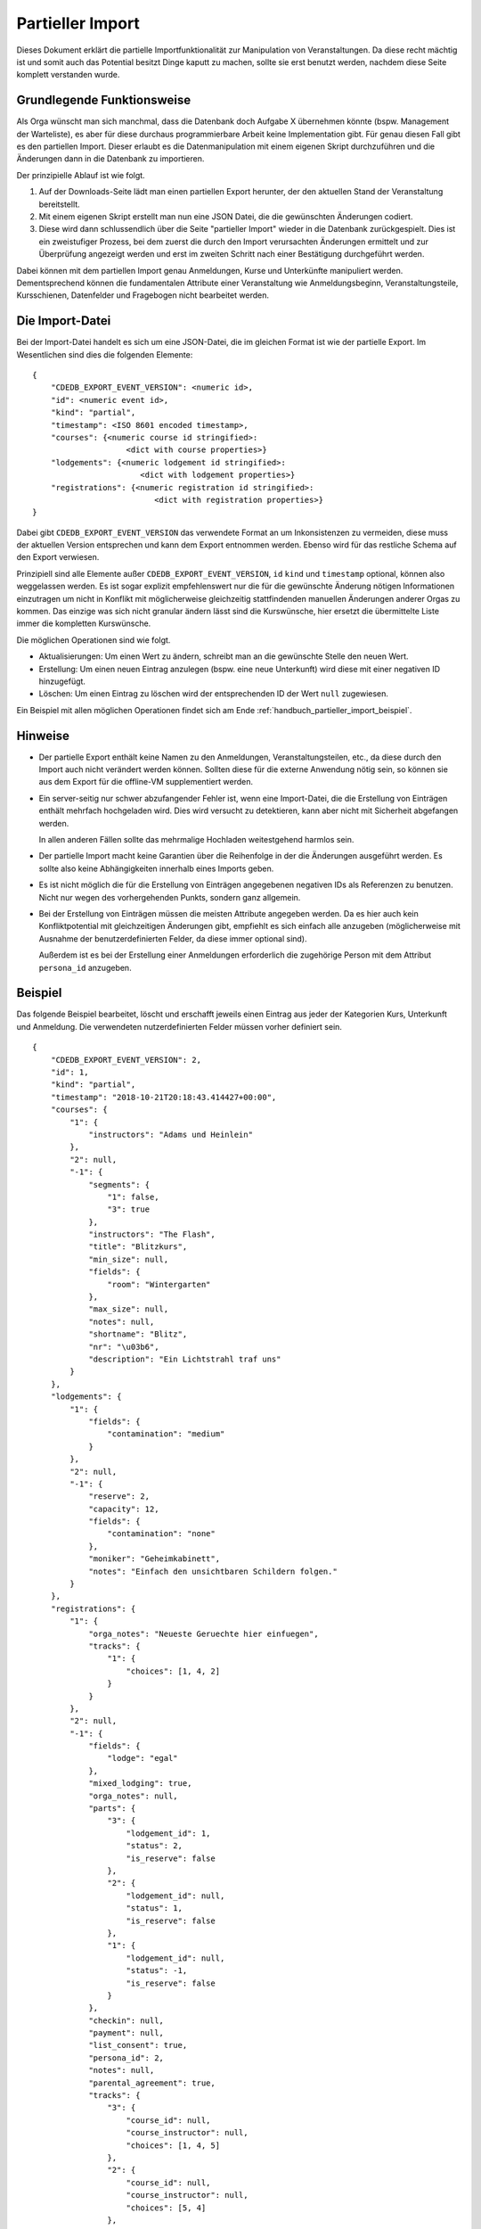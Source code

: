 Partieller Import
=================

Dieses Dokument erklärt die partielle Importfunktionalität zur Manipulation
von Veranstaltungen. Da diese recht mächtig ist und somit auch das Potential
besitzt Dinge kaputt zu machen, sollte sie erst benutzt werden, nachdem
diese Seite komplett verstanden wurde.

Grundlegende Funktionsweise
---------------------------

Als Orga wünscht man sich manchmal, dass die Datenbank doch Aufgabe X
übernehmen könnte (bspw. Management der Warteliste), es aber für diese
durchaus programmierbare Arbeit keine Implementation gibt. Für genau diesen
Fall gibt es den partiellen Import. Dieser erlaubt es die Datenmanipulation
mit einem eigenen Skript durchzuführen und die Änderungen dann in die
Datenbank zu importieren.

Der prinzipielle Ablauf ist wie folgt.

1. Auf der Downloads-Seite lädt man einen partiellen Export herunter, der
   den aktuellen Stand der Veranstaltung bereitstellt.
2. Mit einem eigenen Skript erstellt man nun eine JSON Datei, die die
   gewünschten Änderungen codiert.
3. Diese wird dann schlussendlich über die Seite "partieller Import" wieder
   in die Datenbank zurückgespielt. Dies ist ein zweistufiger Prozess, bei
   dem zuerst die durch den Import verursachten Änderungen ermittelt und zur
   Überprüfung angezeigt werden und erst im zweiten Schritt nach einer
   Bestätigung durchgeführt werden.

Dabei können mit dem partiellen Import genau Anmeldungen, Kurse und
Unterkünfte manipuliert werden. Dementsprechend können die fundamentalen
Attribute einer Veranstaltung wie Anmeldungsbeginn, Veranstaltungsteile,
Kursschienen, Datenfelder und Fragebogen nicht bearbeitet werden.

Die Import-Datei
----------------

Bei der Import-Datei handelt es sich um eine JSON-Datei, die im gleichen
Format ist wie der partielle Export. Im Wesentlichen sind dies die folgenden
Elemente::

  {
      "CDEDB_EXPORT_EVENT_VERSION": <numeric id>,
      "id": <numeric event id>,
      "kind": "partial",
      "timestamp": <ISO 8601 encoded timestamp>,
      "courses": {<numeric course id stringified>:
                      <dict with course properties>}
      "lodgements": {<numeric lodgement id stringified>:
                         <dict with lodgement properties>}
      "registrations": {<numeric registration id stringified>:
                            <dict with registration properties>}
  }

Dabei gibt ``CDEDB_EXPORT_EVENT_VERSION`` das verwendete Format an um
Inkonsistenzen zu vermeiden, diese muss der aktuellen Version entsprechen
und kann dem Export entnommen werden. Ebenso wird für das restliche Schema
auf den Export verwiesen.

Prinzipiell sind alle Elemente außer ``CDEDB_EXPORT_EVENT_VERSION``, ``id``
``kind`` und ``timestamp`` optional, können also weggelassen werden. Es ist
sogar explizit empfehlenswert nur die für die gewünschte Änderung nötigen
Informationen einzutragen um nicht in Konflikt mit möglicherweise
gleichzeitig stattfindenden manuellen Änderungen anderer Orgas zu
kommen. Das einzige was sich nicht granular ändern lässt sind die
Kurswünsche, hier ersetzt die übermittelte Liste immer die kompletten
Kurswünsche.

Die möglichen Operationen sind wie folgt.

* Aktualisierungen: Um einen Wert zu ändern, schreibt man an die gewünschte
  Stelle den neuen Wert.
* Erstellung: Um einen neuen Eintrag anzulegen (bspw. eine neue Unterkunft)
  wird diese mit einer negativen ID hinzugefügt.
* Löschen: Um einen Eintrag zu löschen wird der entsprechenden ID der Wert
  ``null`` zugewiesen.

Ein Beispiel mit allen möglichen Operationen findet sich am Ende
:ref:`handbuch_partieller_import_beispiel`.

Hinweise
--------

* Der partielle Export enthält keine Namen zu den Anmeldungen,
  Veranstaltungsteilen, etc., da diese durch den Import auch nicht verändert
  werden können. Sollten diese für die externe Anwendung nötig sein, so
  können sie aus dem Export für die offline-VM supplementiert werden.
* Ein server-seitig nur schwer abzufangender Fehler ist, wenn eine
  Import-Datei, die die Erstellung von Einträgen enthält mehrfach
  hochgeladen wird. Dies wird versucht zu detektieren, kann aber nicht mit
  Sicherheit abgefangen werden.

  In allen anderen Fällen sollte das mehrmalige Hochladen weitestgehend
  harmlos sein.
* Der partielle Import macht keine Garantien über die Reihenfolge in der die
  Änderungen ausgeführt werden. Es sollte also keine Abhängigkeiten
  innerhalb eines Imports geben.
* Es ist nicht möglich die für die Erstellung von Einträgen angegebenen
  negativen IDs als Referenzen zu benutzen. Nicht nur wegen des
  vorhergehenden Punkts, sondern ganz allgemein.
* Bei der Erstellung von Einträgen müssen die meisten Attribute angegeben
  werden. Da es hier auch kein Konfliktpotential mit gleichzeitigen
  Änderungen gibt, empfiehlt es sich einfach alle anzugeben (möglicherweise
  mit Ausnahme der benutzerdefinierten Felder, da diese immer optional
  sind).

  Außerdem ist es bei der Erstellung einer Anmeldungen erforderlich die
  zugehörige Person mit dem Attribut ``persona_id`` anzugeben.

.. _handbuch_partieller_import_beispiel:
Beispiel
--------

Das folgende Beispiel bearbeitet, löscht und erschafft jeweils einen Eintrag
aus jeder der Kategorien Kurs, Unterkunft und Anmeldung. Die verwendeten
nutzerdefinierten Felder müssen vorher definiert sein.

::

    {
        "CDEDB_EXPORT_EVENT_VERSION": 2,
        "id": 1,
        "kind": "partial",
        "timestamp": "2018-10-21T20:18:43.414427+00:00",
        "courses": {
            "1": {
                "instructors": "Adams und Heinlein"
            },
            "2": null,
            "-1": {
                "segments": {
                    "1": false,
                    "3": true
                },
                "instructors": "The Flash",
                "title": "Blitzkurs",
                "min_size": null,
                "fields": {
                    "room": "Wintergarten"
                },
                "max_size": null,
                "notes": null,
                "shortname": "Blitz",
                "nr": "\u03b6",
                "description": "Ein Lichtstrahl traf uns"
            }
        },
        "lodgements": {
            "1": {
                "fields": {
                    "contamination": "medium"
                }
            },
            "2": null,
            "-1": {
                "reserve": 2,
                "capacity": 12,
                "fields": {
                    "contamination": "none"
                },
                "moniker": "Geheimkabinett",
                "notes": "Einfach den unsichtbaren Schildern folgen."
            }
        },
        "registrations": {
            "1": {
                "orga_notes": "Neueste Geruechte hier einfuegen",
                "tracks": {
                    "1": {
                        "choices": [1, 4, 2]
                    }
                }
            },
            "2": null,
            "-1": {
                "fields": {
                    "lodge": "egal"
                },
                "mixed_lodging": true,
                "orga_notes": null,
                "parts": {
                    "3": {
                        "lodgement_id": 1,
                        "status": 2,
                        "is_reserve": false
                    },
                    "2": {
                        "lodgement_id": null,
                        "status": 1,
                        "is_reserve": false
                    },
                    "1": {
                        "lodgement_id": null,
                        "status": -1,
                        "is_reserve": false
                    }
                },
                "checkin": null,
                "payment": null,
                "list_consent": true,
                "persona_id": 2,
                "notes": null,
                "parental_agreement": true,
                "tracks": {
                    "3": {
                        "course_id": null,
                        "course_instructor": null,
                        "choices": [1, 4, 5]
                    },
                    "2": {
                        "course_id": null,
                        "course_instructor": null,
                        "choices": [5, 4]
                    },
                    "1": {
                        "course_id": null,
                        "course_instructor": null,
                        "choices": [1, 4]
                    }
                }
            }
        }
    }


